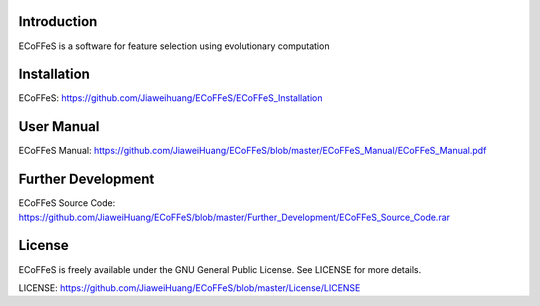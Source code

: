 .. image:: Logo/logo.png
   :align: center


Introduction
-----------------------------------

ECoFFeS is a software for feature selection using evolutionary computation


Installation
-----------------------------------

ECoFFeS: https://github.com/Jiaweihuang/ECoFFeS/ECoFFeS_Installation


User Manual
-----------------------------------

ECoFFeS Manual: https://github.com/JiaweiHuang/ECoFFeS/blob/master/ECoFFeS_Manual/ECoFFeS_Manual.pdf


Further Development
-----------------------------------

ECoFFeS Source Code: https://github.com/JiaweiHuang/ECoFFeS/blob/master/Further_Development/ECoFFeS_Source_Code.rar 


License
-----------------------------------

ECoFFeS is freely available under the GNU General Public License. See LICENSE for more details.

LICENSE: https://github.com/JiaweiHuang/ECoFFeS/blob/master/License/LICENSE
